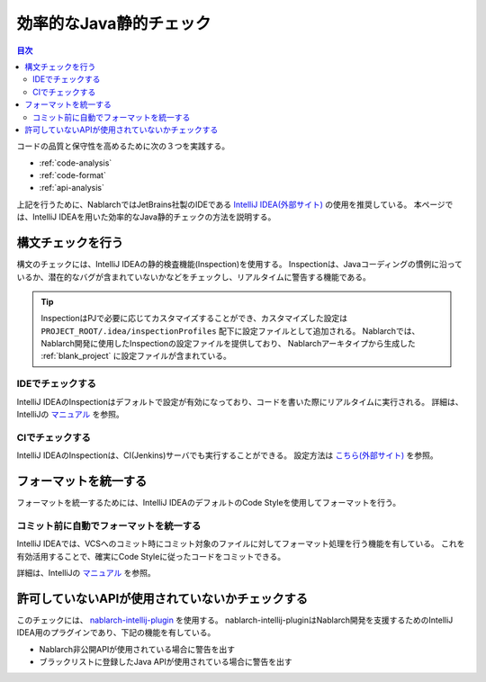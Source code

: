 効率的なJava静的チェック
=========================

.. contents:: 目次
  :depth: 2
  :local:

コードの品質と保守性を高めるために次の３つを実践する。

* :ref:`code-analysis`
* :ref:`code-format`
* :ref:`api-analysis`

上記を行うために、NablarchではJetBrains社製のIDEである `IntelliJ IDEA(外部サイト) <https://www.jetbrains.com/idea/>`_ の使用を推奨している。
本ページでは、IntelliJ IDEAを用いた効率的なJava静的チェックの方法を説明する。

.. _code-analysis:

構文チェックを行う
------------------

構文のチェックには、IntelliJ IDEAの静的検査機能(Inspection)を使用する。
Inspectionは、Javaコーディングの慣例に沿っているか、潜在的なバグが含まれていないかなどをチェックし、リアルタイムに警告する機能である。
    
.. tip::

   InspectionはPJで必要に応じてカスタマイズすることができ、カスタマイズした設定は ``PROJECT_ROOT/.idea/inspectionProfiles`` 配下に設定ファイルとして追加される。
   Nablarchでは、Nablarch開発に使用したInspectionの設定ファイルを提供しており、
   Nablarchアーキタイプから生成した :ref:`blank_project` に設定ファイルが含まれている。
    
~~~~~~~~~~~~~~~~~
IDEでチェックする
~~~~~~~~~~~~~~~~~

IntelliJ IDEAのInspectionはデフォルトで設定が有効になっており、コードを書いた際にリアルタイムに実行される。
詳細は、IntelliJの `マニュアル <https://www.jetbrains.com/idea/documentation/>`_ を参照。


~~~~~~~~~~~~~~~~
CIでチェックする
~~~~~~~~~~~~~~~~

IntelliJ IDEAのInspectionは、CI(Jenkins)サーバでも実行することができる。
設定方法は `こちら(外部サイト) <http://siosio.hatenablog.com/entry/2016/12/23/212140>`_ を参照。

.. _code-format:

フォーマットを統一する
----------------------

フォーマットを統一するためには、IntelliJ IDEAのデフォルトのCode Styleを使用してフォーマットを行う。

~~~~~~~~~~~~~~~~~~~~~~~~~~~~~~~~~~~~~~~~
コミット前に自動でフォーマットを統一する
~~~~~~~~~~~~~~~~~~~~~~~~~~~~~~~~~~~~~~~~
IntelliJ IDEAでは、VCSへのコミット時にコミット対象のファイルに対してフォーマット処理を行う機能を有している。
これを有効活用することで、確実にCode Styleに従ったコードをコミットできる。

詳細は、IntelliJの `マニュアル <https://www.jetbrains.com/idea/documentation/>`_ を参照。

.. _api-analysis:

許可していないAPIが使用されていないかチェックする
-------------------------------------------------

このチェックには、 `nablarch-intellij-plugin <https://github.com/nablarch/nablarch-intellij-plugin>`_ を使用する。
nablarch-intellij-pluginはNablarch開発を支援するためのIntelliJ IDEA用のプラグインであり、下記の機能を有している。

* Nablarch非公開APIが使用されている場合に警告を出す
* ブラックリストに登録したJava APIが使用されている場合に警告を出す

